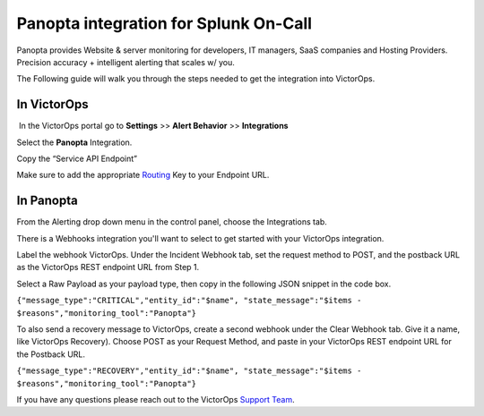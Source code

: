 Panopta integration for Splunk On-Call
**********************************************************

Panopta provides Website & server monitoring for developers, IT
managers, SaaS companies and Hosting Providers. Precision accuracy +
intelligent alerting that scales w/ you.

The Following guide will walk you through the steps needed to get the
integration into VictorOps.

**In VictorOps**
----------------

 In the VictorOps portal go to **Settings** >> **Alert
Behavior** >> **Integrations**

.. image:: /_images/spoc/Integration-ALL-FINAL.png

 

Select the **Panopta** Integration.

.. image:: /_images/spoc/Panopta-final.png

Copy the “Service API Endpoint”

.. image:: /_images/spoc/Panopta-2-final.png

Make sure to add the
appropriate `Routing <https://help.victorops.com/knowledge-base/routing-keys/>`__ Key
to your Endpoint URL.

**In Panopta**
--------------

From the Alerting drop down menu in the control panel, choose the
Integrations tab.

.. image:: /_images/spoc/New_VictorOps_Integration-Google_Docs.png

There is a Webhooks integration you'll want to select to get started
with your VictorOps integration.

.. image:: /_images/spoc/New_VictorOps_Integration-Google_Docs-1.png

Label the webhook VictorOps. Under the Incident Webhook tab, set the
request method to POST, and the postback URL as the VictorOps REST
endpoint URL from Step 1.

.. image:: /_images/spoc/New_VictorOps_Integration-Google_Docs-2.png

Select a Raw Payload as your payload type, then copy in the following
JSON snippet in the code box.

``{"message_type":"CRITICAL","entity_id":"$name", "state_message":"$items - $reasons","monitoring_tool":"Panopta"}``

.. image:: /_images/spoc/New_VictorOps_Integration-Google_Docs-3.png

 

To also send a recovery message to VictorOps, create a second webhook
under the Clear Webhook tab. Give it a name, like VictorOps Recovery).
Choose POST as your Request Method, and paste in your VictorOps REST
endpoint URL for the Postback URL.

``{"message_type":"RECOVERY","entity_id":"$name", "state_message":"$items - $reasons","monitoring_tool":"Panopta"}``

 

If you have any questions please reach out to the VictorOps `Support
Team <mailto:support@victorops.com?Subject=Panopta%20VictorOps%20Integration>`__.

